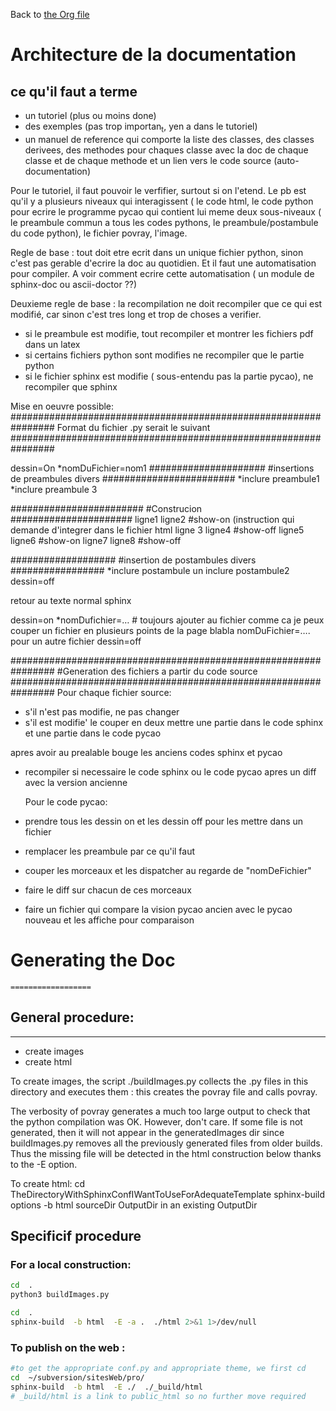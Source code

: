Back to [[file:../pycao.org][the Org file]] 

* Architecture de la documentation

** ce qu'il faut a terme
- un tutoriel (plus ou moins done)
- des exemples (pas trop importan_t, yen a dans le tutoriel)
- un manuel de reference qui comporte
  la liste des classes, des classes derivees, des methodes pour chaques classe avec la doc de chaque classe et de chaque methode
  et un lien vers le code source (auto-documentation)

Pour le tutoriel, il faut pouvoir le verfifier, surtout si on l'etend. Le pb est qu'il y a plusieurs niveaux qui interagissent
( le code html, le code python pour ecrire le programme pycao qui contient lui meme deux sous-niveaux ( le preambule commun a tous
les codes pythons, le preambule/postambule du code python), le fichier povray, l'image.

Regle de base : tout doit etre ecrit dans un unique fichier python, sinon c'est pas gerable d'ecrire la doc au quotidien.
Et il faut une automatisation pour compiler. A voir comment ecrire  cette automatisation ( un module de sphinx-doc ou ascii-doctor ??)

Deuxieme regle de base : la recompilation ne doit recompiler que ce qui est modifié, car sinon c'est tres long et trop de choses a verifier.
- si le preambule est modifie, tout recompiler et montrer les fichiers pdf dans un latex
- si certains fichiers python sont modifies ne recompiler que le partie python
- si le fichier sphinx est modifie ( sous-entendu pas la partie pycao), ne recompiler que sphinx 


Mise en oeuvre possible:
################################################################
Format du fichier .py serait le suivant
################################################################

dessin=On
*nomDuFichier=nom1
#####################
#insertions de preambules divers
########################
*inclure preambule1
*inclure preambule 3

########################
#Construcion
######################
ligne1
ligne2
#show-on (instruction qui demande d'integrer dans le fichier html
ligne 3
ligne4
#show-off
ligne5
ligne6
#show-on
ligne7
ligne8
#show-off

###################
#insertion de postambules divers
#################
*inclure postambule un inclure postambule2 
dessin=off


retour au texte normal sphinx

dessin=on
*nomDufichier=... # toujours ajouter au fichier comme ca je peux couper un fichier en plusieurs points de la page
blabla
nomDuFichier=.... pour un autre fichier
dessin=off

################################################################
#Generation des fichiers a partir du code source
################################################################
Pour chaque fichier source:
- s'il n'est pas modifie, ne pas changer
- s'il est modifie' le couper en deux mettre une partie dans le code sphinx et une partie dans le code pycao
apres avoir au prealable bouge les anciens codes sphinx et pycao
- recompiler si necessaire le code sphinx ou le code pycao apres un diff avec la version ancienne

  Pour le code pycao:
- prendre tous les dessin on et les dessin off pour les mettre dans un fichier
- remplacer les preambule par ce qu'il faut
- couper les morceaux et les dispatcher au regarde de "nomDeFichier"
- faire le diff sur chacun de ces morceaux
- faire un fichier qui compare la vision pycao ancien avec le pycao nouveau et les affiche pour comparaison



* Generating the Doc
====================

** General procedure: 
-------------------------------
   + create images
   + create html

To create images, the script ./buildImages.py collects the .py
files in this directory and executes them : this creates the 
povray file and calls povray.  

The verbosity of povray generates a much too large output
to check that the python compilation was OK.
However, don't care. 
If some file is not generated, then it will not appear in the
generatedImages dir since buildImages.py removes all
the previously generated files from older builds.
Thus the missing file will be detected in the html construction below thanks
to the -E option. 

To create html:
cd TheDirectoryWithSphinxConfIWantToUseForAdequateTemplate
sphinx-build options -b html sourceDir OutputDir
in an existing OutputDir



** Specificif procedure  

*** For a local construction:

#+BEGIN_SRC sh :results silent
cd  .
python3 buildImages.py
#+END_SRC

#+BEGIN_SRC sh :results output
cd  .
sphinx-build  -b html  -E -a .  ./html 2>&1 1>/dev/null
#+END_SRC

#+RESULTS:
: /home/laurent/subversion/articlesEtRechercheEnCours/pycao/pycaogit/documentation/docTemplate.rst: WARNING: document isn't included in any toctree
: /home/laurent/subversion/articlesEtRechercheEnCours/pycao/pycaogit/documentation/shortDeveloperDoc.rst: WARNING: document isn't included in any toctree






*** To publish on  the web :

#+BEGIN_SRC sh :dir /ssh:evain@localhost:
#to get the appropriate conf.py and appropriate theme, we first cd
cd  ~/subversion/sitesWeb/pro/ 
sphinx-build  -b html  -E ./  ./_build/html 
# _build/html is a link to public_html so no further move required
#+END_SRC

